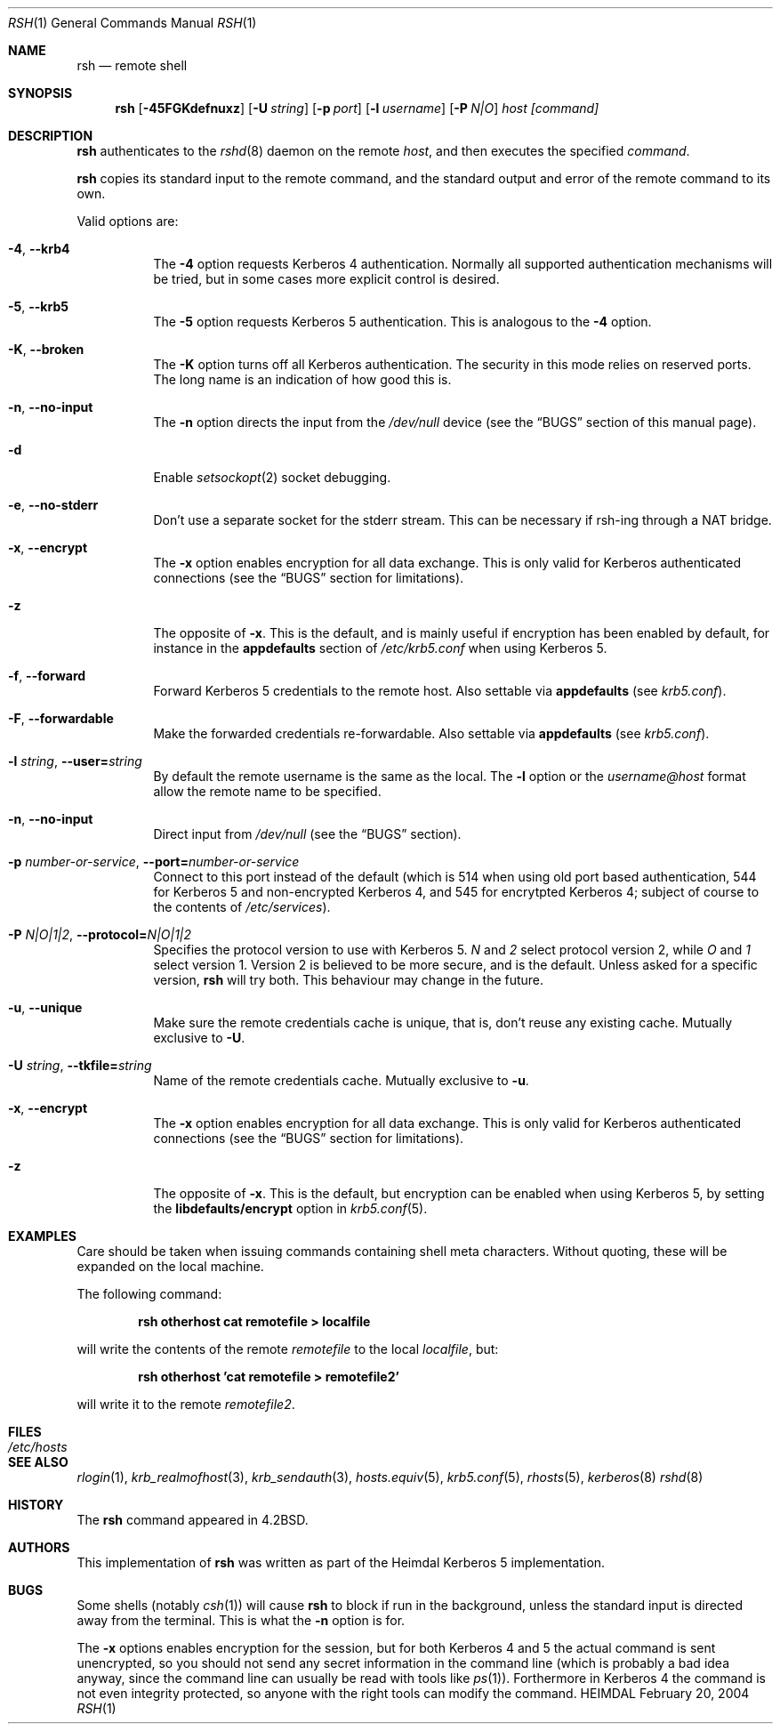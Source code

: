 .\" Copyright (c) 2002 - 2003 Kungliga Tekniska Högskolan
.\" (Royal Institute of Technology, Stockholm, Sweden). 
.\" All rights reserved. 
.\"
.\" Redistribution and use in source and binary forms, with or without 
.\" modification, are permitted provided that the following conditions 
.\" are met: 
.\"
.\" 1. Redistributions of source code must retain the above copyright 
.\"    notice, this list of conditions and the following disclaimer. 
.\"
.\" 2. Redistributions in binary form must reproduce the above copyright 
.\"    notice, this list of conditions and the following disclaimer in the 
.\"    documentation and/or other materials provided with the distribution. 
.\"
.\" 3. Neither the name of the Institute nor the names of its contributors 
.\"    may be used to endorse or promote products derived from this software 
.\"    without specific prior written permission. 
.\"
.\" THIS SOFTWARE IS PROVIDED BY THE INSTITUTE AND CONTRIBUTORS ``AS IS'' AND 
.\" ANY EXPRESS OR IMPLIED WARRANTIES, INCLUDING, BUT NOT LIMITED TO, THE 
.\" IMPLIED WARRANTIES OF MERCHANTABILITY AND FITNESS FOR A PARTICULAR PURPOSE 
.\" ARE DISCLAIMED.  IN NO EVENT SHALL THE INSTITUTE OR CONTRIBUTORS BE LIABLE 
.\" FOR ANY DIRECT, INDIRECT, INCIDENTAL, SPECIAL, EXEMPLARY, OR CONSEQUENTIAL 
.\" DAMAGES (INCLUDING, BUT NOT LIMITED TO, PROCUREMENT OF SUBSTITUTE GOODS 
.\" OR SERVICES; LOSS OF USE, DATA, OR PROFITS; OR BUSINESS INTERRUPTION) 
.\" HOWEVER CAUSED AND ON ANY THEORY OF LIABILITY, WHETHER IN CONTRACT, STRICT 
.\" LIABILITY, OR TORT (INCLUDING NEGLIGENCE OR OTHERWISE) ARISING IN ANY WAY 
.\" OUT OF THE USE OF THIS SOFTWARE, EVEN IF ADVISED OF THE POSSIBILITY OF 
.\" SUCH DAMAGE. 
.\" 
.\"	$Id$
.\"
.Dd February 20, 2004
.Dt RSH 1
.Os HEIMDAL
.Sh NAME
.Nm rsh
.Nd
remote shell
.Sh SYNOPSIS
.Nm
.Op Fl 45FGKdefnuxz
.Op Fl U Pa string
.Op Fl p Ar port
.Op Fl l Ar username
.Op Fl P Ar N|O
.Ar host [command]
.Sh DESCRIPTION
.Nm
authenticates to the
.Xr rshd 8
daemon on the remote
.Ar host ,
and then executes the specified
.Ar command .
.Pp
.Nm
copies its standard input to the remote command, and the standard
output and error of the remote command to its own.
.Pp
Valid options are:
.Bl -tag -width Ds
.It Xo
.Fl 4 ,
.Fl Fl krb4
.Xc
The
.Fl 4
option requests Kerberos 4 authentication. Normally all supported
authentication mechanisms will be tried, but in some cases more
explicit control is desired.
.It Xo
.Fl 5 ,
.Fl Fl krb5
.Xc
The
.Fl 5
option requests Kerberos 5 authentication. This is analogous to the
.Fl 4
option.
.It Xo
.Fl K ,
.Fl Fl broken
.Xc
The
.Fl K
option turns off all Kerberos authentication. The security in this
mode relies on reserved ports. The long name is an indication of how
good this is.
.It Xo
.Fl n ,
.Fl Fl no-input
.Xc
The
.Fl n
option directs the input from the
.Pa /dev/null
device (see the
.Sx BUGS
section of this manual page).
.It Fl d
Enable
.Xr setsockopt 2
socket debugging.
.It Xo
.Fl e ,
.Fl Fl no-stderr
.Xc
Don't use a separate socket for the stderr stream. This can be
necessary if rsh-ing through a NAT bridge.
.It Xo
.Fl x ,
.Fl Fl encrypt
.Xc
The
.Fl x
option enables encryption for all data exchange. This is only valid
for Kerberos authenticated connections (see the
.Sx BUGS
section for limitations).
.It Xo
.Fl z
.Xc
The opposite of
.Fl x .
This is the default, and is mainly useful if encryption has been
enabled by default, for instance in the
.Li appdefaults
section of 
.Pa /etc/krb5.conf
when using Kerberos 5.
.It Xo
.Fl f ,
.Fl Fl forward
.Xc
Forward Kerberos 5 credentials to the remote host.
Also settable via
.Li appdefaults
(see
.Xr krb5.conf ) .
.It Xo
.Fl F ,
.Fl Fl forwardable
.Xc
Make the forwarded credentials re-forwardable. 
Also settable via
.Li appdefaults
(see
.Xr krb5.conf ) .
.It Xo
.Fl l Ar string ,
.Fl Fl user= Ns Ar string
.Xc
By default the remote username is the same as the local. The
.Fl l
option or the
.Pa username@host
format allow the remote name to be specified.
.It Xo
.Fl n ,
.Fl Fl no-input
.Xc
Direct input from 
.Pa /dev/null
(see the
.Sx BUGS
section).
.It Xo
.Fl p Ar number-or-service ,
.Fl Fl port= Ns Ar number-or-service
.Xc
Connect to this port instead of the default (which is 514 when using
old port based authentication, 544 for Kerberos 5 and non-encrypted
Kerberos 4, and 545 for encrytpted Kerberos 4; subject of course to
the contents of
.Pa /etc/services ) .
.It Xo
.Fl P Ar N|O|1|2 ,
.Fl Fl protocol= Ns Ar N|O|1|2
.Xc
Specifies the protocol version to use with Kerberos 5.
.Ar N
and
.Ar 2
select protocol version 2, while 
.Ar O
and
.Ar 1
select version 1. Version 2 is believed to be more secure, and is the
default. Unless asked for a specific version,
.Nm
will try both.  This behaviour may change in the future.
.It Xo
.Fl u ,
.Fl Fl unique
.Xc
Make sure the remote credentials cache is unique, that is, don't reuse
any existing cache. Mutually exclusive to
.Fl U .
.It Xo
.Fl U Pa string ,
.Fl Fl tkfile= Ns Pa string
.Xc
Name of the remote credentials cache. Mutually exclusive to
.Fl u .
.It Xo
.Fl x ,
.Fl Fl encrypt
.Xc
The
.Fl x
option enables encryption for all data exchange. This is only valid
for Kerberos authenticated connections (see the
.Sx BUGS
section for limitations).
.It Fl z
The opposite of
.Fl x .
This is the default, but encryption can be enabled when using
Kerberos 5, by setting the
.Li libdefaults/encrypt
option in
.Xr krb5.conf 5 .
.El
.\".Pp
.\"Without a
.\".Ar command
.\".Nm
.\"will just exec
.\".Xr rlogin 1
.\"with the same arguments.
.Sh EXAMPLES
Care should be taken when issuing commands containing shell meta
characters. Without quoting, these will be expanded on the local
machine.
.Pp
The following command:
.Pp
.Dl rsh otherhost cat remotefile \*[Gt] localfile
.Pp
will write the contents of the remote
.Pa remotefile
to the local
.Pa localfile ,
but:
.Pp
.Dl rsh otherhost 'cat remotefile \*[Gt] remotefile2'
.Pp
will write it to the remote
.Pa remotefile2 .
.\".Sh ENVIRONMENT
.Sh FILES
.Bl -tag -width /etc/hosts -compact
.It Pa /etc/hosts
.El
.\".Sh DIAGNOSTICS
.Sh SEE ALSO
.Xr rlogin 1 ,
.Xr krb_realmofhost 3 ,
.Xr krb_sendauth 3 ,
.Xr hosts.equiv 5 ,
.Xr krb5.conf 5 ,
.Xr rhosts 5 ,
.Xr kerberos 8
.Xr rshd 8
.\".Sh STANDARDS
.Sh HISTORY
The
.Nm
command appeared in
.Bx 4.2 .
.Sh AUTHORS
This implementation of
.Nm
was written as part of the Heimdal Kerberos 5 implementation.
.Sh BUGS
Some shells (notably
.Xr csh 1 )
will cause
.Nm
to block if run in the background, unless the standard input is directed away from the terminal. This is what the
.Fl n
option is for.
.Pp
The
.Fl x
options enables encryption for the session, but for both Kerberos 4
and 5 the actual command is sent unencrypted, so you should not send
any secret information in the command line (which is probably a bad
idea anyway, since the command line can usually be read with tools
like
.Xr ps 1 ) .
Forthermore in Kerberos 4 the command is not even integrity
protected, so anyone with the right tools can modify the command.
